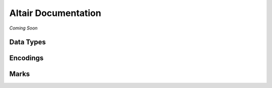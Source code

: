 .. _api-documentation:

Altair Documentation
====================

*Coming Soon*

.. _data-types:

Data Types
----------

.. _encoding-reference:

Encodings
---------

.. _mark-reference:

Marks
-----
